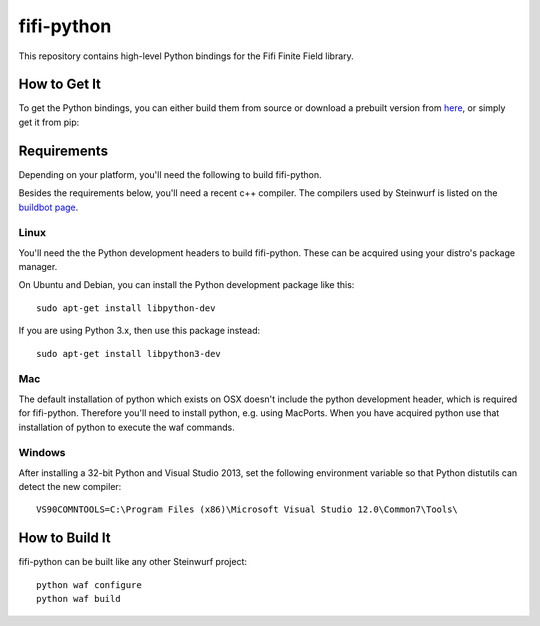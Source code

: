 ===========
fifi-python
===========

This repository contains high-level Python bindings for the Fifi Finite Field
library.

How to Get It
=============
To get the Python bindings, you can either build them from source or download
a prebuilt version from `here`_, or simply get it from pip:

.. image:: https://badge.fury.io/py/fifi.svg
    :target: http://badge.fury.io/py/fifi


.. _here: http://bongo.steinwurf.dk/files/bin/fifi-python


Requirements
============

Depending on your platform, you'll need the following to build fifi-python.

Besides the requirements below, you'll need a recent c++ compiler.
The compilers used by Steinwurf is listed on the `buildbot page`_.

.. _buildbot page: http://buildbot.steinwurf.dk

Linux
-----
You'll need the the Python development headers to build fifi-python. These can
be acquired using your distro's package manager.

On Ubuntu and Debian, you can install the Python development package like this::

    sudo apt-get install libpython-dev

If you are using Python 3.x, then use this package instead::

    sudo apt-get install libpython3-dev

Mac
---

The default installation of python which exists on OSX doesn't include the
python development header, which is required for fifi-python.
Therefore you'll need to install python, e.g. using MacPorts.
When you have acquired python use that installation of python to execute the
waf commands.

Windows
-------

After installing a 32-bit Python and Visual Studio 2013, set the following
environment variable so that Python distutils can detect the new compiler::

  VS90COMNTOOLS=C:\Program Files (x86)\Microsoft Visual Studio 12.0\Common7\Tools\

How to Build It
===============

fifi-python can be built like any other Steinwurf project::

  python waf configure
  python waf build
